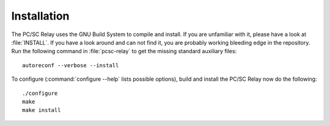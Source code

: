 .. highlight:: sh

============
Installation
============

The PC/SC Relay uses the GNU Build System to compile and install. If you are
unfamiliar with it, please have a look at :file:`INSTALL`. If you have a look
around and can not find it, you are probably working bleeding edge in the
repository.  Run the following command in :file:`pcsc-relay` to
get the missing standard auxiliary files::
    
    autoreconf --verbose --install

To configure (:command:`configure --help` lists possible options), build and
install the PC/SC Relay now do the following::
    
    ./configure
    make
    make install
